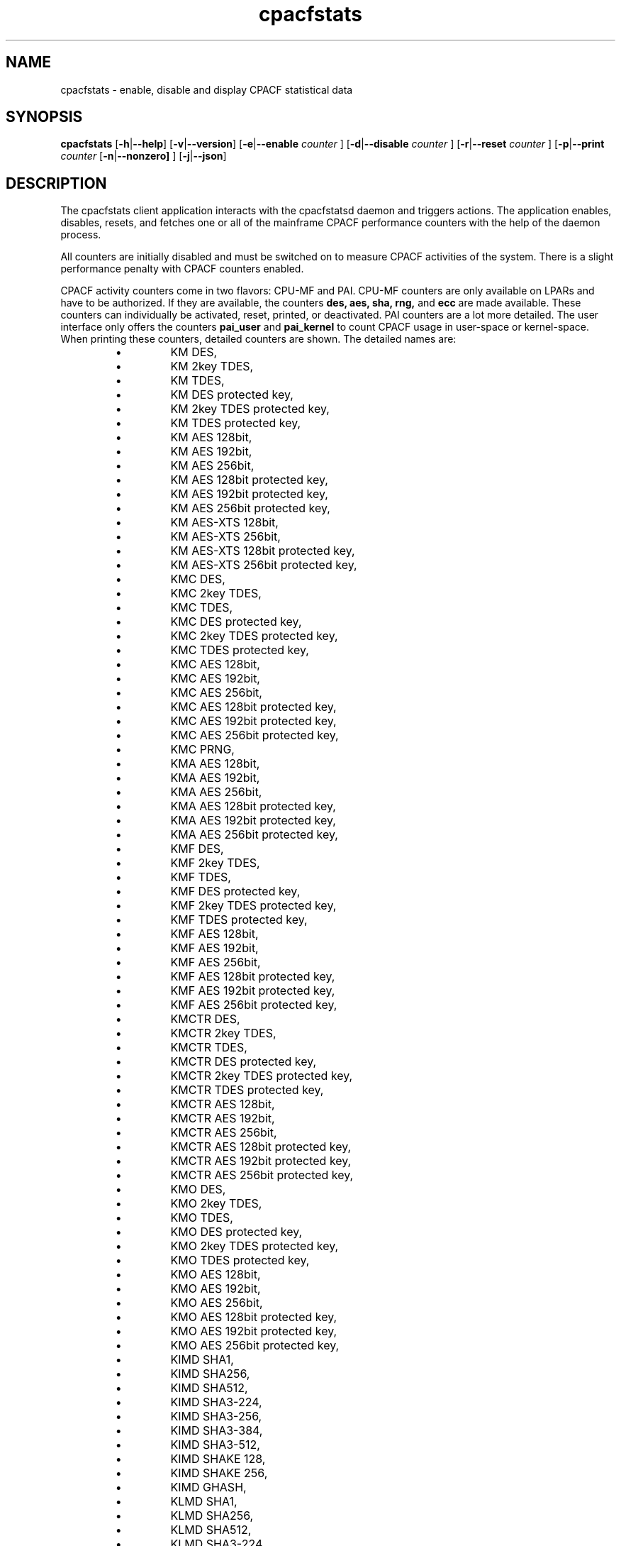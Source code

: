 .\" cpacfstats.1
.\"
.\" Copyright IBM Corp. 2015, 2022
.\" s390-tools is free software; you can redistribute it and/or modify
.\" it under the terms of the MIT license. See LICENSE for details.
.\"
.\" use
.\"   groff -man -Tutf8 cpacfstats.1
.\" or
.\"   nroff -man cpacfstats.1
.\" to process this source
.\"
.TH cpacfstats "1" "January 2015" "s390-tools"
.
.ds c \fcpacfstats\fP
.
.SH NAME
cpacfstats \- enable, disable and display CPACF statistical data
.
.SH SYNOPSIS
.B cpacfstats
.RB [ \-h | \-\-help ]
.RB [ \-v | \-\-version ]
.RB [ \-e | \-\-enable
.I counter
.RB ]
.RB [ \-d | \-\-disable
.I counter
.RB ]
.RB [ \-r | \-\-reset
.I counter
.RB ]
.RB [ \-p | \-\-print
.I counter
.RB [ \-n | \-\-nonzero]
.RB ]
.RB [ \-j | \-\-json ]
.
.SH DESCRIPTION
The cpacfstats client application interacts with the cpacfstatsd daemon and
triggers actions. The application enables, disables, resets, and fetches
one or all of the mainframe CPACF performance counters with the help of the
daemon process.

All counters are initially disabled and must be switched on to measure
CPACF activities of the system. There is a slight performance penalty with
CPACF counters enabled.

CPACF activity counters come in two flavors: CPU-MF and PAI.  CPU-MF
counters are only available on LPARs and have to be authorized.  If
they are available, the counters
.B des,
.B aes,
.B sha,
.B rng,
and
.B ecc
are made available.  These counters can individually be activated,
reset, printed, or deactivated.  PAI counters are a lot more detailed.
The user interface only offers the counters
.B pai_user
and
.B pai_kernel
to count CPACF usage in user-space or kernel-space.  When printing
these counters, detailed counters are shown.  The detailed names are:
.RS
.IP \(bu
KM DES,
.IP \(bu
KM 2key TDES,
.IP \(bu
KM TDES,
.IP \(bu
KM DES protected key,
.IP \(bu
KM 2key TDES protected key,
.IP \(bu
KM TDES protected key,
.IP \(bu
KM AES 128bit,
.IP \(bu
KM AES 192bit,
.IP \(bu
KM AES 256bit,
.IP \(bu
KM AES 128bit protected key,
.IP \(bu
KM AES 192bit protected key,
.IP \(bu
KM AES 256bit protected key,
.IP \(bu
KM AES-XTS 128bit,
.IP \(bu
KM AES-XTS 256bit,
.IP \(bu
KM AES-XTS 128bit protected key,
.IP \(bu
KM AES-XTS 256bit protected key,
.IP \(bu
KMC DES,
.IP \(bu
KMC 2key TDES,
.IP \(bu
KMC TDES,
.IP \(bu
KMC DES protected key,
.IP \(bu
KMC 2key TDES protected key,
.IP \(bu
KMC TDES protected key,
.IP \(bu
KMC AES 128bit,
.IP \(bu
KMC AES 192bit,
.IP \(bu
KMC AES 256bit,
.IP \(bu
KMC AES 128bit protected key,
.IP \(bu
KMC AES 192bit protected key,
.IP \(bu
KMC AES 256bit protected key,
.IP \(bu
KMC PRNG,
.IP \(bu
KMA AES 128bit,
.IP \(bu
KMA AES 192bit,
.IP \(bu
KMA AES 256bit,
.IP \(bu
KMA AES 128bit protected key,
.IP \(bu
KMA AES 192bit protected key,
.IP \(bu
KMA AES 256bit protected key,
.IP \(bu
KMF DES,
.IP \(bu
KMF 2key TDES,
.IP \(bu
KMF TDES,
.IP \(bu
KMF DES protected key,
.IP \(bu
KMF 2key TDES protected key,
.IP \(bu
KMF TDES protected key,
.IP \(bu
KMF AES 128bit,
.IP \(bu
KMF AES 192bit,
.IP \(bu
KMF AES 256bit,
.IP \(bu
KMF AES 128bit protected key,
.IP \(bu
KMF AES 192bit protected key,
.IP \(bu
KMF AES 256bit protected key,
.IP \(bu
KMCTR DES,
.IP \(bu
KMCTR 2key TDES,
.IP \(bu
KMCTR TDES,
.IP \(bu
KMCTR DES protected key,
.IP \(bu
KMCTR 2key TDES protected key,
.IP \(bu
KMCTR TDES protected key,
.IP \(bu
KMCTR AES 128bit,
.IP \(bu
KMCTR AES 192bit,
.IP \(bu
KMCTR AES 256bit,
.IP \(bu
KMCTR AES 128bit protected key,
.IP \(bu
KMCTR AES 192bit protected key,
.IP \(bu
KMCTR AES 256bit protected key,
.IP \(bu
KMO DES,
.IP \(bu
KMO 2key TDES,
.IP \(bu
KMO TDES,
.IP \(bu
KMO DES protected key,
.IP \(bu
KMO 2key TDES protected key,
.IP \(bu
KMO TDES protected key,
.IP \(bu
KMO AES 128bit,
.IP \(bu
KMO AES 192bit,
.IP \(bu
KMO AES 256bit,
.IP \(bu
KMO AES 128bit protected key,
.IP \(bu
KMO AES 192bit protected key,
.IP \(bu
KMO AES 256bit protected key,
.IP \(bu
KIMD SHA1,
.IP \(bu
KIMD SHA256,
.IP \(bu
KIMD SHA512,
.IP \(bu
KIMD SHA3-224,
.IP \(bu
KIMD SHA3-256,
.IP \(bu
KIMD SHA3-384,
.IP \(bu
KIMD SHA3-512,
.IP \(bu
KIMD SHAKE 128,
.IP \(bu
KIMD SHAKE 256,
.IP \(bu
KIMD GHASH,
.IP \(bu
KLMD SHA1,
.IP \(bu
KLMD SHA256,
.IP \(bu
KLMD SHA512,
.IP \(bu
KLMD SHA3-224,
.IP \(bu
KLMD SHA3-256,
.IP \(bu
KLMD SHA3-384,
.IP \(bu
KLMD SHA3-512,
.IP \(bu
KLMD SHAKE 128,
.IP \(bu
KLMD SHAKE 256,
.IP \(bu
KMAC DES,
.IP \(bu
KMAC 2key TDES,
.IP \(bu
KMAC TDES,
.IP \(bu
KMAC DES protected key,
.IP \(bu
KMAC 2key TDES protected key,
.IP \(bu
KMAC TDES protected key,
.IP \(bu
KMAC AES 128bit,
.IP \(bu
KMAC AES 192bit,
.IP \(bu
KMAC AES 256bit,
.IP \(bu
KMAC AES 128bit protected key,
.IP \(bu
KMAC AES 192bit protected key,
.IP \(bu
KMAC AES 256bit protected key,
.IP \(bu
PCC Last Block CMAC DES,
.IP \(bu
PCC Last Block CMAC 2key TDES,
.IP \(bu
PCC Last Block CMAC TDES,
.IP \(bu
PCC Last Block CMAC DES protected key,
.IP \(bu
PCC Last Block CMAC 2key TDES protected key,
.IP \(bu
PCC Last Block CMAC TDES protected key,
.IP \(bu
PCC Last Block CMAC AES 128bit,
.IP \(bu
PCC Last Block CMAC AES 192bit,
.IP \(bu
PCC Last Block CMAC AES 256bit,
.IP \(bu
PCC Last Block CMAC AES 128bit protected key,
.IP \(bu
PCC Last Block CMAC AES 192bit protected key,
.IP \(bu
PCC Last Block CMAC AES 256bit protected key,
.IP \(bu
PCC XTS Parameter AES 128bit,
.IP \(bu
PCC XTS Parameter AES 256bit,
.IP \(bu
PCC XTS Parameter AES 128bit protected key,
.IP \(bu
PCC XTS Parameter AES 256bit protected key,
.IP \(bu
PCC Scalar Mult P256,
.IP \(bu
PCC Scalar Mult P384,
.IP \(bu
PCC Scalar Mult P521,
.IP \(bu
PCC Scalar Mult Ed25519,
.IP \(bu
PCC Scalar Mult Ed448,
.IP \(bu
PCC Scalar Mult X25519,
.IP \(bu
PCC Scalar Mult X448,
.IP \(bu
PRNO SHA512 DRNG,
.IP \(bu
PRNO TRNG Query Ratio,
.IP \(bu
PRNO TRNG,
.IP \(bu
KDSA ECDSA Verify P256,
.IP \(bu
KDSA ECDSA Verify P384,
.IP \(bu
KDSA ECDSA Verify P521,
.IP \(bu
KDSA ECDSA Sign P256,
.IP \(bu
KDSA ECDSA Sign P384,
.IP \(bu
KDSA ECDSA Sign P521,
.IP \(bu
KDSA ECDSA Sign P256 protected key,
.IP \(bu
KDSA ECDSA Sign P384 protected key,
.IP \(bu
KDSA ECDSA Sign P521 protected key,
.IP \(bu
KDSA EdDSA Verify Ed25519,
.IP \(bu
KDSA EdDSA Verify Ed448,
.IP \(bu
KDSA EdDSA Sign Ed25519,
.IP \(bu
KDSA EdDSA Sign Ed448,
.IP \(bu
KDSA EdDSA Sign Ed25519 protected key,
.IP \(bu
KDSA EdDSA Sign Ed448 protected key,
.IP \(bu
PCKMO DES,
.IP \(bu
PCKMO 2key TDES,
.IP \(bu
PCKMO TDES,
.IP \(bu
PCKMO AES 128bit,
.IP \(bu
PCKMO AES 192bit,
.IP \(bu
PCKMO AES 256bit,
.IP \(bu
PCKMO ECC P256,
.IP \(bu
PCKMO ECC P384,
.IP \(bu
PCKMO ECC P521,
.IP \(bu
PCKMO ECC Ed25519,
.IP \(bu
PCKMO ECC Ed448,
.IP \(bu
Reserved 1, and
.IP \(bu
Reserved 2.
.RE
Note that the counters starting with PCKMO and Reserved are only
available in the pai_kernel set.  Also note that the counters are
designed to count successful operations.  In the case of KMA this
means only complete GCM operations including final hashing are
counted.

Note: CPU-MF based CPACF performance counters are available on LPARs
only. PAI counters are available on all hypervisors. For security
reasons only members of the group \fIcpacfstats\fR are allowed to run
the cpacfstats client application.

Example usage scenario:
.P
1. Start the cpacfstatsd daemon with root privileges.
.P
2. Check for successful startup by using the ps and syslog commands.
.P
3. Enable the CPACF counters of interest. For example, enable all counters
by issuing cpacfstats -e.
.P
4. Run your applications.
.P
5. Display counter values by using the cpacfstats command. Reset the
cryptographic counters as required. To reset, use, for example, cpacfstats
-r.
.P
6. Disable all the CPACF measurements, for example, by using cpacfstats
-d.
.P
7. Shutdown the cpacfstatsd daemon by using killall cpacfstatsd.

.SH OPTIONS
.TP
\fB\-h\fR or \fB\-\-help\fR
Display help information for the command.
.TP
\fB\-v\fR or \fB\-\-version\fR
Display version and copyright information for the command.
.TP
\fB\-e\fR or \fB\-\-enable\fR [counter]
Enable one or all CPACF performance counters. The optional counter
argument can be one of: \fBdes\fR, \fBaes\fR, \fBsha\fR, \fBprng\fR,
\fBecc\fR, or \fBall\fR. If the counter argument is omitted, all
performance counters are enabled. Enabling a counter does not reset
it. New events are added to the current counter value.
.TP
\fB\-d\fR or \fB\-\-disable\fR [counter]
Disable one or all CPACF performance counters. The optional counter
argument can be one of: \fBdes\fR, \fBaes\fR, \fBsha\fR, \fBprng\fR,
\fBecc\fR, or \fBall\fR. If the counter argument is omitted, all
performance counters are disabled. Disabling a counter does not reset
it. The counter value is preserved when a counter is disabled, and
counting will resume using the preserved value when the counter is
re-enabled.
.TP
\fB\-r\fR or \fB\-\-reset\fR [counter]
Reset one or all CPACF performance counters. The optional counter
argument can be one of: \fBdes\fR, \fBaes\fR, \fBsha\fR, \fBprng\fR,
\fBecc\fR, or \fBall\fR. If the counter argument is omitted, all
performance counters are reset to 0.
.TP
\fB\-p\fR or \fB\-\-print\fR  [\fB\-n\fR or \fB\-\-nonzero\fR] [counter]
Display the value of one or all CPACF performance counters. The
optional counter argument can be one of: \fBdes\fR, \fBaes\fR,
\fBsha\fR, \fBprng\fR, \fBecc\fR, \fBpai_user\fR, \fBpai_kernel\fR, or
\fBall\fR. If the counter argument is omitted or if there is no
argument, all performance counters are displayed.  If the optional
\fB\-n\fR or \fB\-\-nonzero\fR argument is given, then only PAI
counters that have a non-zero value are printed.
.TP
\fB\-j\fR or \fB\-\-json\fR
Display all activated counters in JSON format.  The JSON contains an
array of counter objects.  Each object contains the property
.B counter
specifying either a CPU-MF counter of one of the detailed PAI counter.
Additional properties include
.B error
an error number if the counter could not be read,
.B value
the counter value if the counter could be read,
.B space
for PAI counters to specify
.B user
or
.B kernel
space counter set, and
.B counterid
for PAI counters to specify the PAI counter number as specified in the
Principles of Operation.
.TP
The default command is --print all.
.
.SH FILES
.nf
/run/cpacfstatsd_socket
.fi
.
.SH RETURN VALUE
.IP 0
Successful program execution.
.IP 1
An error occurred, reasons include: invalid argument, cpacfstatsd could not
be reached (check that the daemon is running), insufficient access rights,
version mismatch between client and daemon, or the application is out of
memory. The application prints a message with the details of the error and
the errno value.
.
.SH NOTES
ECC counters are only available since z15. cpacfstats will show the
counters as \fIunsupported\fR if the hardware does not support ECC
counters.
.
.SH SEE ALSO
.BR cpacfstatsd (8)
